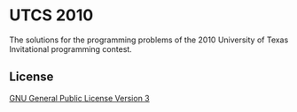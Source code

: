 * UTCS 2010
The solutions for the programming problems of the 2010 University of Texas Invitational programming contest.
** License
[[file:LICENSE][GNU General Public License Version 3]]
